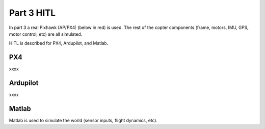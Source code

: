 Part 3 HITL 
===========

In part 3 a real Pixhawk (AP/PX4) (below in red) is used. The rest of the copter components (frame, motors, IMU, GPS, motor control, etc) are all simulated.

.. image:: images/3_real_fc_1.png
.. image:: images/3_real_fc_2.png


HITL is described for PX4, Ardupilot, and Matlab.

PX4
----

xxxx

Ardupilot
-------------

xxxx

Matlab
-----------

Matlab is used to simulate the world (sensor inputs, flight dynamics, etc).


